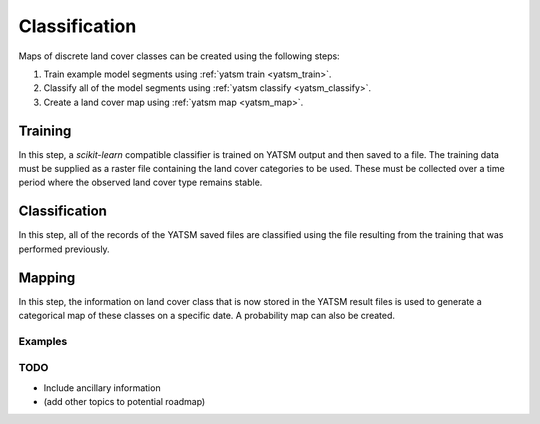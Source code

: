 .. _guide_classification:

==============
Classification
==============

Maps of discrete land cover classes can be created using the following steps:

1. Train example model segments using :ref:`yatsm train <yatsm_train>`.
2. Classify all of the model segments using :ref:`yatsm classify <yatsm_classify>`.
3. Create a land cover map using :ref:`yatsm map <yatsm_map>`.

Training
_________

In this step, a `scikit-learn` compatible classifier is trained on YATSM output and then saved to a file. The training data must be supplied as a raster file containing the land cover categories to be used. These must be collected over a time period where the observed land cover type remains stable. 

Classification
______________

In this step, all of the records of the YATSM saved files are classified using the file resulting from the training that was performed previously.


Mapping
_______
In this step, the information on land cover class that is now stored in the YATSM result files is used to generate a categorical map of these classes on a specific date. A probability map can also be created.



Examples
========

TODO
====

- Include ancillary information
- (add other topics to potential roadmap)

